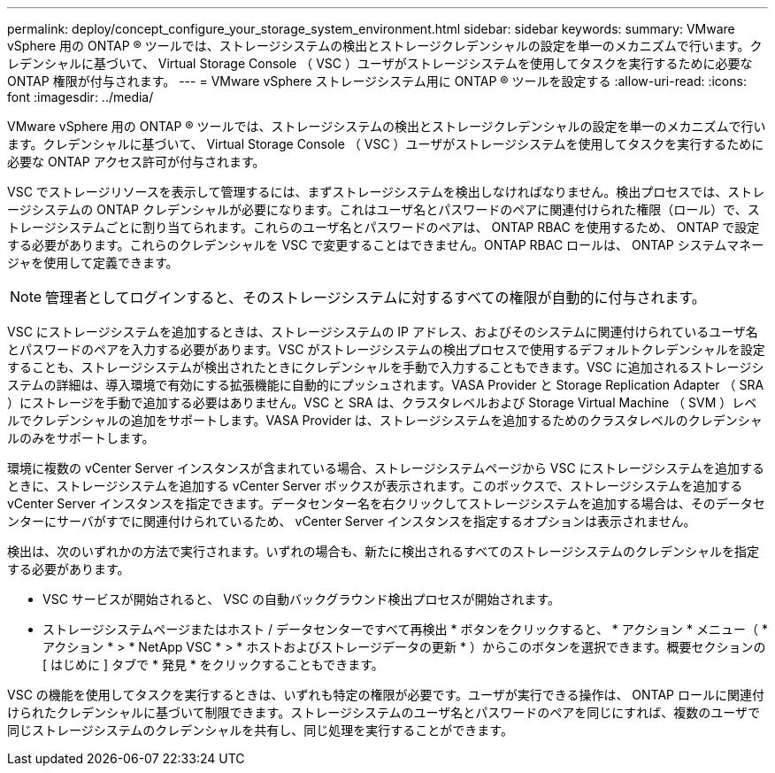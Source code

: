 ---
permalink: deploy/concept_configure_your_storage_system_environment.html 
sidebar: sidebar 
keywords:  
summary: VMware vSphere 用の ONTAP ® ツールでは、ストレージシステムの検出とストレージクレデンシャルの設定を単一のメカニズムで行います。クレデンシャルに基づいて、 Virtual Storage Console （ VSC ）ユーザがストレージシステムを使用してタスクを実行するために必要な ONTAP 権限が付与されます。 
---
= VMware vSphere ストレージシステム用に ONTAP ® ツールを設定する
:allow-uri-read: 
:icons: font
:imagesdir: ../media/


[role="lead"]
VMware vSphere 用の ONTAP ® ツールでは、ストレージシステムの検出とストレージクレデンシャルの設定を単一のメカニズムで行います。クレデンシャルに基づいて、 Virtual Storage Console （ VSC ）ユーザがストレージシステムを使用してタスクを実行するために必要な ONTAP アクセス許可が付与されます。

VSC でストレージリソースを表示して管理するには、まずストレージシステムを検出しなければなりません。検出プロセスでは、ストレージシステムの ONTAP クレデンシャルが必要になります。これはユーザ名とパスワードのペアに関連付けられた権限（ロール）で、ストレージシステムごとに割り当てられます。これらのユーザ名とパスワードのペアは、 ONTAP RBAC を使用するため、 ONTAP で設定する必要があります。これらのクレデンシャルを VSC で変更することはできません。ONTAP RBAC ロールは、 ONTAP システムマネージャを使用して定義できます。


NOTE: 管理者としてログインすると、そのストレージシステムに対するすべての権限が自動的に付与されます。

VSC にストレージシステムを追加するときは、ストレージシステムの IP アドレス、およびそのシステムに関連付けられているユーザ名とパスワードのペアを入力する必要があります。VSC がストレージシステムの検出プロセスで使用するデフォルトクレデンシャルを設定することも、ストレージシステムが検出されたときにクレデンシャルを手動で入力することもできます。VSC に追加されるストレージシステムの詳細は、導入環境で有効にする拡張機能に自動的にプッシュされます。VASA Provider と Storage Replication Adapter （ SRA ）にストレージを手動で追加する必要はありません。VSC と SRA は、クラスタレベルおよび Storage Virtual Machine （ SVM ）レベルでクレデンシャルの追加をサポートします。VASA Provider は、ストレージシステムを追加するためのクラスタレベルのクレデンシャルのみをサポートします。

環境に複数の vCenter Server インスタンスが含まれている場合、ストレージシステムページから VSC にストレージシステムを追加するときに、ストレージシステムを追加する vCenter Server ボックスが表示されます。このボックスで、ストレージシステムを追加する vCenter Server インスタンスを指定できます。データセンター名を右クリックしてストレージシステムを追加する場合は、そのデータセンターにサーバがすでに関連付けられているため、 vCenter Server インスタンスを指定するオプションは表示されません。

検出は、次のいずれかの方法で実行されます。いずれの場合も、新たに検出されるすべてのストレージシステムのクレデンシャルを指定する必要があります。

* VSC サービスが開始されると、 VSC の自動バックグラウンド検出プロセスが開始されます。
* ストレージシステムページまたはホスト / データセンターですべて再検出 * ボタンをクリックすると、 * アクション * メニュー（ * アクション * > * NetApp VSC * > * ホストおよびストレージデータの更新 * ）からこのボタンを選択できます。概要セクションの [ はじめに ] タブで * 発見 * をクリックすることもできます。


VSC の機能を使用してタスクを実行するときは、いずれも特定の権限が必要です。ユーザが実行できる操作は、 ONTAP ロールに関連付けられたクレデンシャルに基づいて制限できます。ストレージシステムのユーザ名とパスワードのペアを同じにすれば、複数のユーザで同じストレージシステムのクレデンシャルを共有し、同じ処理を実行することができます。
